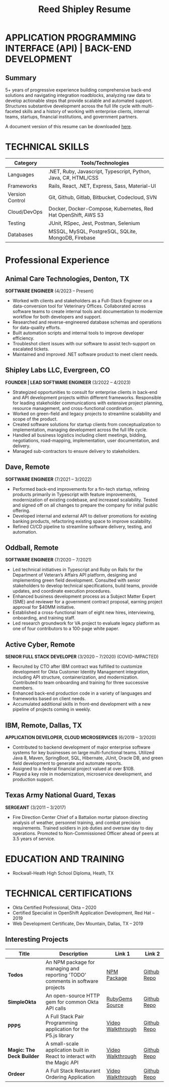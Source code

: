 #+TITLE: Reed Shipley Resume


* APPLICATION PROGRAMMING INTERFACE (API) | BACK-END DEVELOPMENT
  :PROPERTIES:
  :ID: api-backend
  :END:

** Summary

5+ years of progressive experience building comprehensive back-end solutions and navigating integration roadblocks, analyzing raw data to develop actionable steps that provide scalable and automated support. Structures substantive development across the full life cycle with multi-faceted skills and a history of working with enterprise clients, internal teams, startups, financial institutions, and government partners.

A document version of this resume can be downloaded [[file:~/dev/org-portfolio/assets/Reed Shipley resume.docx][here]].

* TECHNICAL SKILLS
| **Category**    | **Tools/Technologies**                                         |
|-----------------+----------------------------------------------------------------|
| Languages       | .NET, Ruby, Javascript, Typescript, Python, Java, C#, HTML/CSS |
| Frameworks      | Rails, React, .NET, Express, Sass, Material-UI                 |
| Version Control | Git, Github, Gitlab, Bitbucket, Codecloud, SVN                 |
| Cloud/DevOps    | Docker, Docker-Compose, Kubernetes, Red Hat OpenShift, AWS S3  |
| Testing         | JUnit, RSpec, Jest, Postman, Selenium                          |
| Databases       | MSSQL, MySQL, PostgreSQL, SQLite, MongoDB, Firebase            |


* Professional Experience

** Animal Care Technologies, Denton, TX
   *SOFTWARE ENGINEER*
   (4/2023 – Present)
   - Worked with clients and stakeholders as a Full-Stack Engineer on a data-conversion tool for Veterinary Offices. Collaborated across software teams to create internal tools and documentation to modernize workflow for both developers and support.
   - Researched and reverse-engineered database schemas and operations for data-quality efforts.
   - Built automation scripts and internal tools to improve developer efficiency.
   - Troubleshot client issues with our software to assist tech-support on escalated tickets.
   - Maintained and improved .NET software product to meet client needs.

** Shipley Labs LLC, Evergreen, CO
   *FOUNDER | LEAD SOFTWARE ENGINEER*
   (3/2022 – 4/2023)
   - Strategized opportunities to consult for enterprise clients in back-end and API development projects within different frameworks. Responsible for leading stakeholder communications with extensive project planning, resource management, and cross-functional coordination.
   - Worked on green-field and legacy projects to streamline scalability and scope of the product.
   - Created software solutions for startup clients from conceptualization to implementation, managing development across the full life cycle.
   - Handled all business logistics including client meetings, bidding, negotiations, road-mapping, implementation, user documentation, and delivery.
   - Managed sub-contractors to ensure delivery to stakeholders.

** Dave, Remote
   *SOFTWARE ENGINEER*
   (7/2021 – 3/2022)
   - Performed back-end improvements for a fin-tech startup, refining products primarily in Typescript with feature improvements, modernization of existing codebase, and increased scalability. Tested and signed off on all changes to prepare the company for initial public offering.
   - Developed internal and external API to deliver promotions for existing banking products, refactoring existing space to improve scalability.
   - Refined CI/CD pipeline to streamline software delivery, testing, and automation.

** Oddball, Remote
   *SOFTWARE ENGINEER*
   (7/2020 – 7/2021)
   - Led technical initiatives in Typescript and Ruby on Rails for the Department of Veteran’s Affairs API platform, designing and implementing green field development. Consulted with senior stakeholders to develop technical specifications, build teams, provide updates, and coordinate execution procedures.
   - Enhanced business development process as a Subject Matter Expert (SME) and reviewer for a government contract proposal, earning project approval for $40MM initiative.
   - Established a cross-functional team of eight new hires, interviewing, onboarding, and training staff.
   - Led research groundwork for VA project to evaluate legacy platform as one of four contributors to a 100-page white paper.

** Active Cyber, Remote
   *SENIOR FULL STACK DEVELOPER*
   (3/2020 – 7/2020) (COVID-IMPACTED)
   - Recruited by CTO after IBM contract was fulfilled to customize development for Okta Customer Identity Management integration, including API structure, containerization, and modernization. Contributed to team onboarding and training for three successive members.
   - Enhanced back-end production code in a variety of languages and frameworks based on client needs.
   - Accumulated additional skills in front-end development with a new pipeline of projects coming in weekly.

** IBM, Remote, Dallas, TX
   *APPLICATION DEVELOPER, CLOUD MICROSERVICES*
   (6/2019 – 3/2020)
   - Contributed to backend development of major enterprise software systems for key businesses on large multi-functional teams. Utilized Java 8, Maven, SpringBoot, SQL, Hibernate, JUnit, Oracle DB, and green field development to generate and automate reports.
   - Assigned to a federal financial project valued at over $10B.
   - Played a key role in modernization, microservice development, and production support.

** Texas Army National Guard, Texas
   *SERGEANT*
   (3/2011 – 3/2017)
   - Fire Direction Center Chief of a Battalion mortar platoon directing analysis of weather, personnel training, and combat precision requirements. Trained soldiers in job duties and oversaw day to day operations. Promoted to Non-Commissioned Officer ahead of peers at 3.5 years of service.

* EDUCATION AND TRAINING
   - Rockwall-Heath High School Diploma, Heath, TX

* TECHNICAL CERTIFICATIONS
   - Okta Certified Professional, Okta – 2020
   - Certified Specialist in OpenShift Application Development, Red Hat – 2019
   - Web Development Certificate, Dev Mountain, Dallas, TX – 2019


** Interesting Projects

| Title                     | Description                                                                    | Link 1            | Link 2      |
|---------------------------+--------------------------------------------------------------------------------+-------------------+-------------|
| *Todos*                   | An NPM package for managing and reporting 'TODO' comments in software projects | [[https://www.npmjs.com/package/@shipleylabs/todos][NPM Package]]       | [[https://github.com/reedship/todos_node][Github Repo]] |
| *SimpleOkta*              | An open-source HTTP gem for common Okta API calls                              | [[https://rubygems.org/gems/simpleokta][RubyGems Source]]   | [[https://github.com/reedship/simpleokta][Github Repo]] |
| *PPP5*                    | A Full Stack Pair Programming application for the P5.js library                | [[https://www.youtube.com/embed/N95z3fSR3jY][Video Walkthrough]] | [[https://github.com/reedship/ppp5][Github Repo]] |
| *Magic: The Deck Builder* | A small-scale application built in React to interact with the Magic API        | [[https://www.youtube.com/embed/Mm0UnK66378][Video Walkthrough]] | [[https://github.com/reedship/mtdb][Github Repo]] |
| *Ordeer*                  | A Full Stack Restaurant Ordering Application                                   | [[https://www.youtube.com/embed/B5NUT5Hejf0][Video Walkthrough]] | [[https://github.com/restaurant-ordering/Ordeer][Github Repo]] |
